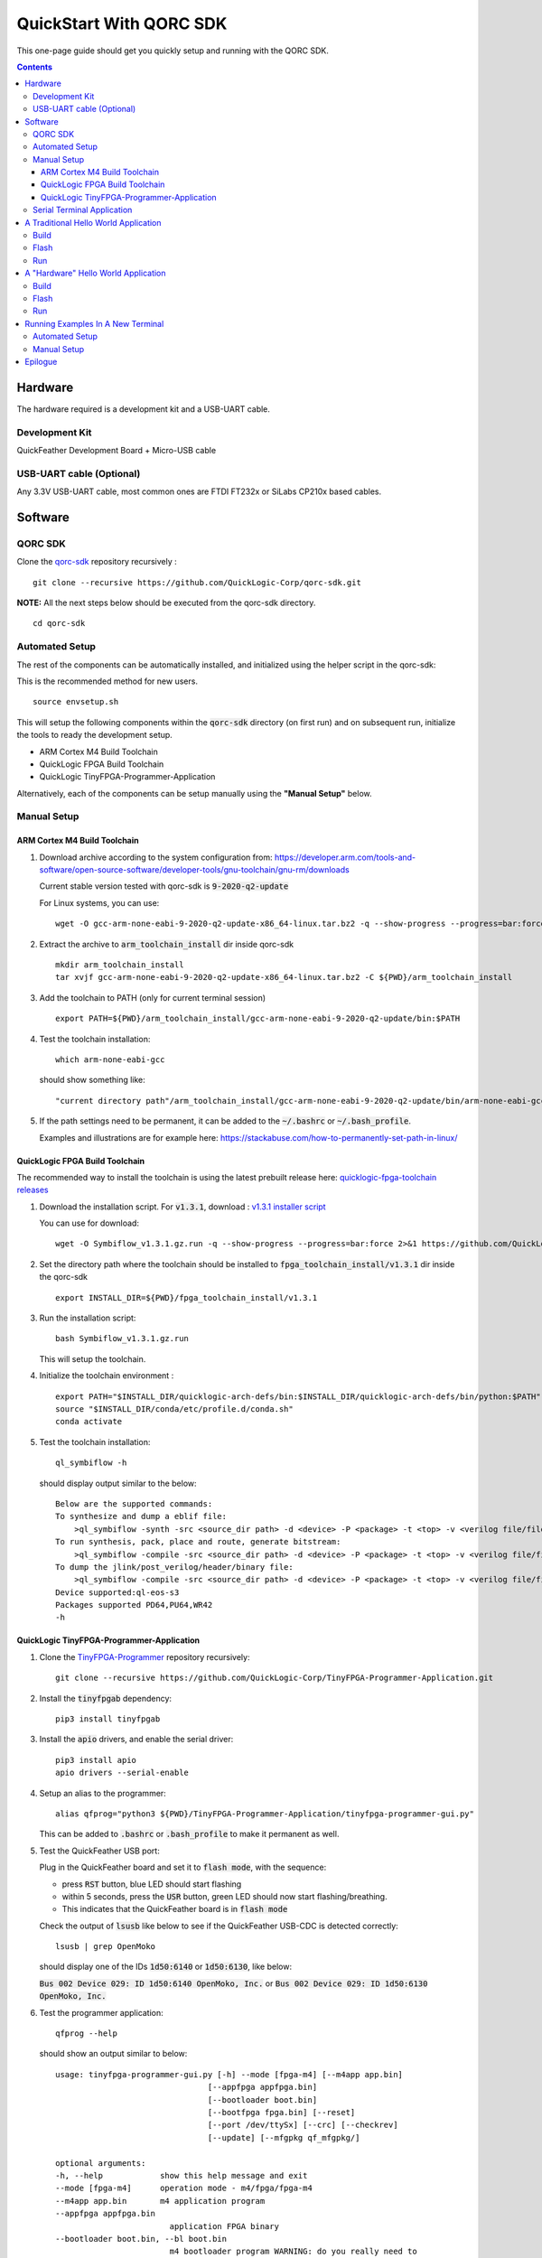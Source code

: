 QuickStart With QORC SDK
========================

This one-page guide should get you quickly setup and running with the QORC SDK.


.. contents::
   :depth: 4



Hardware
---------

The hardware required is a development kit and a USB-UART cable.


Development Kit
~~~~~~~~~~~~~~~

QuickFeather Development Board + Micro-USB cable


USB-UART cable (Optional)
~~~~~~~~~~~~~~~~~~~~~~~~~

Any 3.3V USB-UART cable, most common ones are FTDI FT232x or SiLabs CP210x based cables.



Software
--------


QORC SDK
~~~~~~~~

Clone the `qorc-sdk <https://github.com/QuickLogic-Corp/qorc-sdk>`_ repository recursively :

::

  git clone --recursive https://github.com/QuickLogic-Corp/qorc-sdk.git

**NOTE:** All the next steps below should be executed from the qorc-sdk directory.

::

  cd qorc-sdk


Automated Setup
~~~~~~~~~~~~~~~

The rest of the components can be automatically installed, and initialized using the helper script in the qorc-sdk:

This is the recommended method for new users.

::

  source envsetup.sh

This will setup the following components within the :code:`qorc-sdk` directory (on first run) and on subsequent run, initialize the tools to ready the development setup.

- ARM Cortex M4 Build Toolchain

- QuickLogic FPGA Build Toolchain

- QuickLogic TinyFPGA-Programmer-Application

Alternatively, each of the components can be setup manually using the **"Manual Setup"** below.



.. _qorc-sdk-components-manual-setup:

Manual Setup
~~~~~~~~~~~~

ARM Cortex M4 Build Toolchain
^^^^^^^^^^^^^^^^^^^^^^^^^^^^^

1. Download archive according to the system configuration from: https://developer.arm.com/tools-and-software/open-source-software/developer-tools/gnu-toolchain/gnu-rm/downloads

   Current stable version tested with qorc-sdk is :code:`9-2020-q2-update`

   For Linux systems, you can use:

   ::

     wget -O gcc-arm-none-eabi-9-2020-q2-update-x86_64-linux.tar.bz2 -q --show-progress --progress=bar:force 2>&1 "https://developer.arm.com/-/media/Files/downloads/gnu-rm/9-2020q2/gcc-arm-none-eabi-9-2020-q2-update-x86_64-linux.tar.bz2?revision=05382cca-1721-44e1-ae19-1e7c3dc96118"

2. Extract the archive to :code:`arm_toolchain_install` dir inside qorc-sdk

   ::

     mkdir arm_toolchain_install
     tar xvjf gcc-arm-none-eabi-9-2020-q2-update-x86_64-linux.tar.bz2 -C ${PWD}/arm_toolchain_install

3. Add the toolchain to PATH (only for current terminal session)

   ::

     export PATH=${PWD}/arm_toolchain_install/gcc-arm-none-eabi-9-2020-q2-update/bin:$PATH


4. Test the toolchain installation:

   ::

     which arm-none-eabi-gcc

   should show something like:

   ::

     "current directory path"/arm_toolchain_install/gcc-arm-none-eabi-9-2020-q2-update/bin/arm-none-eabi-gcc


5. If the path settings need to be permanent, it can be added to the :code:`~/.bashrc` or :code:`~/.bash_profile`.

   Examples and illustrations are for example here: https://stackabuse.com/how-to-permanently-set-path-in-linux/


QuickLogic FPGA Build Toolchain
^^^^^^^^^^^^^^^^^^^^^^^^^^^^^^^

The recommended way to install the toolchain is using the latest prebuilt release here: `quicklogic-fpga-toolchain releases <https://github.com/QuickLogic-Corp/quicklogic-fpga-toolchain/releases>`_

1. Download the installation script. For :code:`v1.3.1`, download : `v1.3.1 installer script <https://github.com/QuickLogic-Corp/quicklogic-fpga-toolchain/releases/download/v1.3.1/Symbiflow_v1.3.1.gz.run>`_

   You can use for download:

   ::

     wget -O Symbiflow_v1.3.1.gz.run -q --show-progress --progress=bar:force 2>&1 https://github.com/QuickLogic-Corp/quicklogic-fpga-toolchain/releases/download/v1.3.1/Symbiflow_v1.3.1.gz.run

2. Set the directory path where the toolchain should be installed to :code:`fpga_toolchain_install/v1.3.1` dir inside the qorc-sdk

   ::

     export INSTALL_DIR=${PWD}/fpga_toolchain_install/v1.3.1
   
3. Run the installation script:

   ::

     bash Symbiflow_v1.3.1.gz.run

   This will setup the toolchain.

4. Initialize the toolchain environment :

   ::

     export PATH="$INSTALL_DIR/quicklogic-arch-defs/bin:$INSTALL_DIR/quicklogic-arch-defs/bin/python:$PATH"
     source "$INSTALL_DIR/conda/etc/profile.d/conda.sh"
     conda activate

5. Test the toolchain installation:

   ::

     ql_symbiflow -h

   should display output similar to the below:

   ::

     Below are the supported commands: 
     To synthesize and dump a eblif file:
         >ql_symbiflow -synth -src <source_dir path> -d <device> -P <package> -t <top> -v <verilog file/files> -p <pcf file>  
     To run synthesis, pack, place and route, generate bitstream:
         >ql_symbiflow -compile -src <source_dir path> -d <device> -P <package> -t <top> -v <verilog file/files> -p <pcf file>  
     To dump the jlink/post_verilog/header/binary file: 
         >ql_symbiflow -compile -src <source_dir path> -d <device> -P <package> -t <top> -v <verilog file/files> -p <pcf file> -dump <jlink/post_verilog/header/openocd/binary> 
     Device supported:ql-eos-s3
     Packages supported PD64,PU64,WR42 
     -h


QuickLogic TinyFPGA-Programmer-Application
^^^^^^^^^^^^^^^^^^^^^^^^^^^^^^^^^^^^^^^^^^

1. Clone the `TinyFPGA-Programmer <https://github.com/QuickLogic-Corp/TinyFPGA-Programmer-Application>`_ repository recursively:
   
   ::

     git clone --recursive https://github.com/QuickLogic-Corp/TinyFPGA-Programmer-Application.git

2. Install the :code:`tinyfpgab` dependency:

   ::

     pip3 install tinyfpgab

3. Install the :code:`apio` drivers, and enable the serial driver:

   ::

     pip3 install apio
     apio drivers --serial-enable

4. Setup an alias to the programmer:

   ::

     alias qfprog="python3 ${PWD}/TinyFPGA-Programmer-Application/tinyfpga-programmer-gui.py"

   This can be added to :code:`.bashrc` or :code:`.bash_profile` to make it permanent as well. 

5. Test the QuickFeather USB port:

   Plug in the QuickFeather board and set it to :code:`flash mode`, with the sequence:

   - press :code:`RST` button, blue LED should start flashing
   - within 5 seconds, press the :code:`USR` button, green LED should now start flashing/breathing.
   - This indicates that the QuickFeather board is in :code:`flash mode`

   Check the output of :code:`lsusb` like below to see if the QuickFeather USB-CDC is detected correctly:

   ::

     lsusb | grep OpenMoko

   should display one of the IDs :code:`1d50:6140` or :code:`1d50:6130`, like below:

   :code:`Bus 002 Device 029: ID 1d50:6140 OpenMoko, Inc.` or :code:`Bus 002 Device 029: ID 1d50:6130 OpenMoko, Inc.`

6. Test the programmer application:

   ::

     qfprog --help

   should show an output similar to below:

   ::

     usage: tinyfpga-programmer-gui.py [-h] --mode [fpga-m4] [--m4app app.bin]
                                     [--appfpga appfpga.bin]
                                     [--bootloader boot.bin]
                                     [--bootfpga fpga.bin] [--reset]
                                     [--port /dev/ttySx] [--crc] [--checkrev]
                                     [--update] [--mfgpkg qf_mfgpkg/]

     optional arguments:
     -h, --help            show this help message and exit
     --mode [fpga-m4]      operation mode - m4/fpga/fpga-m4
     --m4app app.bin       m4 application program
     --appfpga appfpga.bin
                             application FPGA binary
     --bootloader boot.bin, --bl boot.bin
                             m4 bootloader program WARNING: do you really need to
                             do this? It is not common, and getting it wrong can
                             make you device non-functional
     --bootfpga fpga.bin   FPGA image to be used during programming WARNING: do
                             you really need to do this? It is not common, and
                             getting it wrong can make you device non-functional
     --reset               reset attached device
     --port /dev/ttySx     use this port
     --crc                 print CRCs
     --checkrev            check if CRC matches (flash is up-to-date)
     --update              program flash only if CRC mismatch (not up-to-date)
     --mfgpkg qf_mfgpkg/   directory containing all necessary binaries


Serial Terminal Application
~~~~~~~~~~~~~~~~~~~~~~~~~~~

Use your favorite serial terminal application, common ones include:

- `GTKTerm <https://github.com/Jeija/gtkterm>`_

- `PuTTY <https://www.putty.org/>`_

- `screen <https://wiki.archlinux.org/index.php/Working_with_the_serial_console#Screen>`_

- `tio <https://github.com/tio/tio>`_

- `minicom <https://linux.die.net/man/1/minicom>`_

- `picocom <https://github.com/npat-efault/picocom>`_



A Traditional Hello World Application
--------------------------------------

The :code:`qf_apps/qf_helloworldsw` application in the qorc-sdk is the (almost) traditional hello world application.

| The M4 code prints out a banner and a "Hello World" message onto the :code:`USB2SERIAL` peripheral.
| The :code:`USB2SERIAL` peripheral is a USB-CDC (UART) peripheral programmed into the FPGA of the EOSS3 by the M4 code.
| When the QuickFeather board is connected with the Micro-USB cable, this appears as a USB-CDC Serial Port on the PC.

Build
~~~~~

Navigate to :code:`qf_helloworldsw` build folder and run make  

::

  cd qorc-sdk/qf_apps/qf_helloworldsw/GCC_Project
  make 


Flash
~~~~~

Set the QuickFeather in :code:`flash mode`, with the sequence:

- press :code:`RST` button, blue LED should start flashing
- within 5 seconds, press the :code:`USR` button, green LED should now start flashing/breathing.
- This indicates that the QuickFeather board is in :code:`flash mode`

Flash the :code:`qf_helloworldsw` app into QuickFeather with:

::

  qfprog --port <PORTNAME> --m4app output/bin/qf_helloworldsw.bin

where the :code:`<PORTNAME>`: is the UART port exposed by the QuickFeather.

This would be of the form:

- :code:`COM##` on PC/Windows
- :code:`/dev/ttyS##` on PC/wsl1/wsl2/Ubuntu18+ (where the ## is the same as the COM## shown by device manager under Windows)
- :code:`/dev/ttyACM#` on PC/Ubuntu18+


Run
~~~

Once flashing is completed, press the :code:`RST` button to reset the QuickFeather.

Do not press :code:`USR` button this time, and then the bootloader would load the newly flashed application above.

Use your favorite Serial Port Application to connect to the QuickFeather USB-CDC port.

You should see an output like below:

::
  
  ##########################
  Quicklogic QuickFeather LED / User Button Test
  SW Version: qorc-sdk/qf_apps/qf_helloworldsw
  Sep 20 2020 14:24:43
  ##########################

  #*******************
  Command Line Interface
  App SW Version: qorc-sdk/qf_apps/qf_helloworldsw
  #*******************
  [0] >

| The :code:`diag` submenu option is available, and can be used to toggle the RGB leds or detect the USR button press:
|
| Toggle LEDs:
| At the :code:`[0] >` prompt, which is the level 0 prompt, use:
    
- :code:`diag red` to toggle the red led
- :code:`diag green` to toggle the green led
- :code:`diag blue` to toggle the blue led
    
| Detect USR button press:
| At the :code:`[0] >` prompt, which is the level 0 prompt, do: 

- | Keep the USR button pressed (connected to IO_6 on QuickFeather)
  | Execute: :code:`diag userbutton` to check state
  | You should see  :code:`Pressed`
  |

- | Without the USR button pressed
  | Execute: :code:`diag userbutton` to check state
  | You should see :code:`Not pressed`
  |


A "Hardware" Hello World Application
-------------------------------------

The :code:`qf_apps/qf_helloworldhw` application in the qorc-sdk is a traditional fpga hello world application - a "blinky"

The M4 code loads a basic FPGA design which blinks the green LED on the quickfeather.

| The FPGA design is in verilog, and can be found in the :code:`qf_apps/qf_helloworldhw/fpga/rtl` directory
| The FPGA build is part of the makefiles, and as part of the :code:`make`, the FPGA design is compiled into a bitstream, in a header format.
| The M4 code uses this header, and loads the FPGA design at runtime.

| Note that, because the M4 code loads the blinky FPGA design in this case, and not the USB2SERIAL FPGA Design, the USB-CDC of the QuickFeather Micro-USB will not be available.
| Hence, this example will print out the banner via the EOSS3 HW UART port.
| To check the output, you would need to connect a USB-UART cable to the QuickFeather UART pins.
| Refer to `QuickFeather UART Usage <https://github.com/QuickLogic-Corp/quick-feather-dev-board#advanced>`_ for the connection diagram

Build
~~~~~

Navigate to :code:`qf_helloworldhw` build folder and run make  

::

  cd qorc-sdk/qf_apps/qf_helloworldhw/GCC_Project
  make 


Flash
~~~~~

Set the QuickFeather in :code:`flash mode`, with the sequence:

- press :code:`RST` button, blue LED should start flashing
- within 5 seconds, press the :code:`USR` button, green LED should now start flashing/breathing.
- This indicates that the QuickFeather board is in :code:`flash mode`

Flash the :code:`qf_helloworldhw` app into QuickFeather with:

::

  qfprog --port <PORTNAME> --m4app output/bin/qf_helloworldhw.bin

where the :code:`<PORTNAME>`: is the UART port exposed by the QuickFeather.

This would be of the form:

- :code:`COM##` on PC/Windows
- :code:`/dev/ttyS##` on PC/wsl1/wsl2/Ubuntu18+ (where the ## is the same as the COM## shown by device manager under Windows)
- :code:`/dev/ttyACM#` on PC/Ubuntu18+


Run
~~~

Once flashing is completed, press the :code:`RST` button to reset the QuickFeather.

Do not press :code:`USR` button this time, and then the bootloader would load the newly flashed application above.

Once the application is loaded, you can see the blinky in action - the green LED of the QuickFeather starts blinking.

[Optional]

If you want to look at the debug output, connect a USB-UART cable between the QuickFeather UART and the PC as described above.

Use your favorite Serial Port Application to connect to the port exposed by the USB-UART cable.

You should see an output like below, and nothing else will follow:

::
  
  ##########################
  Quicklogic QuickFeather Standalone FPGA
  SW Version: qorc-sdk/qf_apps/qf_helloworldhw
  Sep 20 2020 14:24:43
  ##########################


Running Examples In A New Terminal
----------------------------------

Anytime a new terminal is opened, the already installed tools need to be initialized before any of the apps can be used.

Automated Setup
~~~~~~~~~~~~~~~
If you had used the automated setup using the helper script, then the same script can be run again to initialize all components.

::

  cd "path to qorc-sdk"
  source envsetup.sh


Manual Setup
~~~~~~~~~~~~~~~

If you have setup the components manually, then corresponding to the install instructions above, the initialization seqeunce can be followed.

The sequence that can be followed is:

::

  cd "path to qorc-sdk"
  export PATH=${PWD}/arm_toolchain_install/gcc-arm-none-eabi-9-2020-q2-update/bin:$PATH
  export INSTALL_DIR=${PWD}/fpga_toolchain_install/v1.3.1
  export PATH="$INSTALL_DIR/quicklogic-arch-defs/bin:$INSTALL_DIR/quicklogic-arch-defs/bin/python:$PATH"
  source "$INSTALL_DIR/conda/etc/profile.d/conda.sh"
  conda activate
  alias qfprog="python3 ${PWD}/TinyFPGA-Programmer-Application/tinyfpga-programmer-gui.py"

Once the sequence is executed, the environment is ready to be used for build/flash/run of any qorc-sdk application.

You can open a new terminal, execute the initialization sequence as above, and try the "Hello World" applications


Epilogue
--------
That's it!

If you have got this far, then the setup is verified, and you can now build and flash any application in the qorc-sdk to the QuickFeather.

You can look at the applications in :code:`qf_apps`, :code:`qorc-testapps`, :code:`qorc-example-apps` and :code:`qf_vr_apps` for more examples of what can be done with the qorc-sdk.
